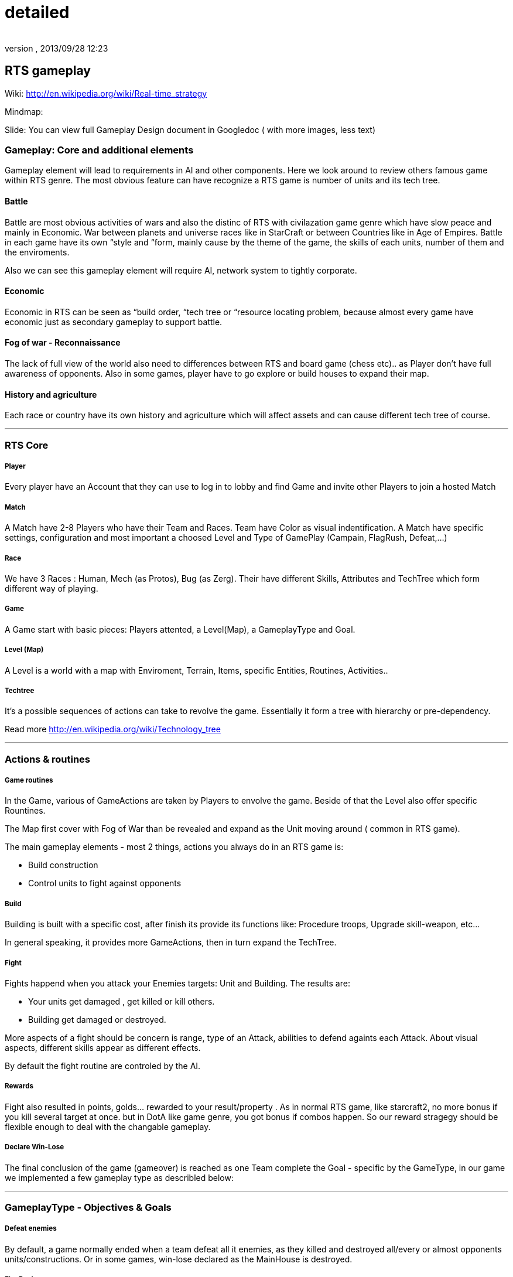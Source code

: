= detailed
:author: 
:revnumber: 
:revdate: 2013/09/28 12:23
:relfileprefix: ../../../../
:imagesdir: ../../../..
ifdef::env-github,env-browser[:outfilesuffix: .adoc]



== RTS gameplay




Wiki: link:http://en.wikipedia.org/wiki/Real-time_strategy[http://en.wikipedia.org/wiki/Real-time_strategy]


Mindmap: 


Slide: 
You can view full Gameplay Design document in Googledoc ( with more images, less text)



=== Gameplay: Core and additional elements


Gameplay element will lead to requirements in AI and other components. Here we look around to review others famous game within RTS genre. The most obvious feature can have recognize a RTS game is number of units and its tech tree.



==== Battle

Battle are most obvious activities of wars and also the distinc of RTS with civilazation game genre which have slow peace and mainly in Economic. War between planets and universe races like in StarCraft or between Countries like in Age of Empires. Battle in each game have its own “style and “form, mainly cause by the theme of the game, the skills of each units, number of them and the enviroments. 


Also we can see this gameplay element will require AI, network system to tightly corporate.



==== Economic

Economic in RTS can be seen as “build order, “tech tree or “resource locating problem, because almost every game have economic just as secondary gameplay to support battle. 



==== Fog of war - Reconnaissance

The lack of full view of the world also need to differences between RTS and board game (chess etc).. as Player don't have full awareness of opponents. Also in some games, player have to go explore or build houses to expand their map.



==== History and agriculture

Each race or country have its own history and agriculture which will affect assets and can cause different tech tree of course.

'''


=== RTS Core


===== Player

Every player have an Account that they can use to log in to lobby and find Game and invite other Players to join a hosted Match



===== Match

A Match have 2-8 Players who have their Team and Races. Team have Color as visual indentification. A Match have specific settings, configuration and most important a choosed Level and Type of GamePlay (Campain, FlagRush, Defeat,…)



===== Race

We have 3 Races : Human, Mech (as Protos), Bug (as Zerg). Their have different Skills, Attributes and TechTree which form different way of playing.



===== Game

A Game start with basic pieces: Players attented, a Level(Map), a GameplayType and Goal. 



===== Level (Map)

A Level is a world with a map with Enviroment, Terrain, Items, specific Entities, Routines, Activities..



===== Techtree

It's a possible sequences of actions can take to revolve the game. Essentially it form a tree with hierarchy or pre-dependency.


Read more
link:http://en.wikipedia.org/wiki/Technology_tree[http://en.wikipedia.org/wiki/Technology_tree]

'''


=== Actions & routines


===== Game routines

In the Game, various of GameActions are taken by Players to envolve the game. Beside of that the Level also offer specific Rountines.


The Map first cover with Fog of War than be revealed and expand as the Unit moving around ( common in RTS game).


The main gameplay elements - most 2 things, actions you always do in an RTS game is:


*  Build construction
*  Control units to fight against opponents


===== Build

Building is built with a specific cost, after finish its provide its functions like: Procedure troops, Upgrade skill-weapon, etc…


In general speaking, it provides more GameActions, then in turn expand the TechTree.



===== Fight

Fights happend when you attack your Enemies targets: Unit and Building. The results are:


*  Your units get damaged , get killed or kill others. 
*  Building get damaged or destroyed.

More aspects of a fight should be concern is range, type of an Attack, abilities to defend againts each Attack. About visual aspects, different skills appear as different effects.


By default the fight routine are controled by the AI.



===== Rewards

Fight also resulted in points, golds… rewarded to your result/property . As in normal RTS game, like starcraft2, no more bonus if you kill several target at once. but in DotA like game genre, you got bonus if combos happen. So our reward stragegy should be flexible enough to deal with the changable gameplay.



===== Declare Win-Lose

The final conclusion of the game (gameover) is reached as one Team complete the Goal - specific by the GameType, in our game we implemented a few gameplay type as describled below:

'''


=== GameplayType - Objectives & Goals


===== Defeat enemies

By default, a game normally ended when a team defeat all it enemies, as they killed and destroyed all/every or almost opponents units/constructions. Or in some games, win-lose declared as the MainHouse is destroyed.



===== FlagRush

An intesting gameplay, as the motivation of the game is to capture something call a flag. Every team of players try to take control of an item, area in particular.


Win-lose usually declared as one complete a routine take the flag from imdependent platform or opponents home.



===== Campains

Usually a scripted goal means a specifics special, story based goal with specific routines and items in the Map. Teams or players try to reach the goal as in intruction as fast as possible to declare win.



===== DotA like (RPG)

The rising gameplay recently ( ehr, not really :p ) …

'''


==== Gameobject & Entites


===== Unit
'''


=== Devices & Inputs & Controls


===== PC


===== Mouse & Keyboards


===== Move , build, mirco
'''


=== More Gameplay aspects


===== Economy

In Age of Empire (few others), when you just focus in expanding your empire without fighting and the game said that you reach a limit, where you can not expand your economic base futher. Consider this point, you will see the different between RTS game and the game genre just focus in building things in long term like civilazation and city tycoons.


So the things you want to concern in our gameplay is the way to watch, aware and manage the status of economy of every players.


Beside of that, the players can trade or exchange things in between team, allies. That's an interesting point of gameplay, open possiblites but also technical problems come later, so it's worth to be carefully concerned, designed.



===== Balance

What if a race have dominance, advantages that superior to others. How can we balance between the race without annoying players by too much restrictions. This point should be considered carefully, even worth researchings. I will also offer some paper in this topic but to help you get an overview, the solutions lying in flowing categories:


*  Unit attributes
**  Techtrees, aka sequences of action can be taken
**  Speed/cost of evolving : speed/cost of each actions, speed/cost of upgrading…
**  The Map!
**  Specity contrainsts of each race nature/culture


===== Cheating

People always try to find way to cheat around. And if you don't take care of your AI, it can also be consider treated. The implementation such central system (server) and communication protocol should also be well designed to reduce or prevent cheating as much as possible.



===== Modding

Starcraft, Warcraft, AOE come with its editor helps modder make their map and game, which is open a whole new world of gaming as we've seen today. This can also be consider of a sub gameplay as player customize their game and publish it.

